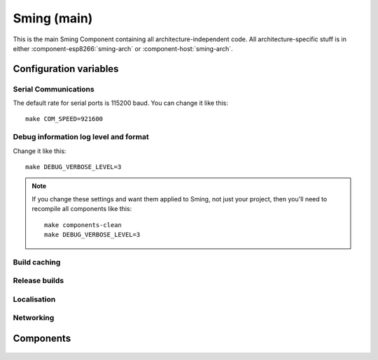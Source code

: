 Sming (main)
============

.. highlight:: bash

This is the main Sming Component containing all architecture-independent code.
All architecture-specific stuff is in either :component-esp8266:`sming-arch` or :component-host:`sming-arch`.

Configuration variables
-----------------------

Serial Communications
~~~~~~~~~~~~~~~~~~~~~

.. envvar:: COM_SPEED

   Default baud rate for serial port.

   This will recompile your application to use the revised baud rate.
   Note that this will change the default speed used for both flashing and serial comms.
   See also :component:`esptool` and :component:`terminal` for further details.

The default rate for serial ports is 115200 baud. You can change it like this::

   make COM_SPEED=921600


Debug information log level and format
~~~~~~~~~~~~~~~~~~~~~~~~~~~~~~~~~~~~~~

.. envvar:: DEBUG_VERBOSE_LEVEL

   When compiled in debug mode (:envvar:SMING_RELEASE undefined) there are four debug levels in increasing level of verbosity:

   * 0: errors
   * 1: warnings
   * 2: information (default)
   * 3: debug

Change it like this::

   make DEBUG_VERBOSE_LEVEL=3


.. envvar:: DEBUG_PRINT_FILENAME_AND_LINE

   Set this to 1 to include the filename and line number in every line of debug output.
   This will require extra space on flash.

.. note::
   If you change these settings and want them applied to Sming, not just your project, then you'll
   need to recompile all components like this::

      make components-clean
      make DEBUG_VERBOSE_LEVEL=3


.. envvar:: STRICT

   * default: undefined (standard warnings, treat as errors)
   * 1: Enable all warnings but do not treat as errors

   By default, Sming builds code with a few warnings disabled:

   - sign-compare: Comparison between signed and unsigned values could produce an incorrect result when the signed value is converted to unsigned.
   - parentheses: Parentheses are omitted in certain contexts.
   - unused-variable: A local or static variable is unused aside from its declaration.
   - unused-but-set-variable: A local variable is assigned to, but otherwise unused.
   - strict-aliasing: Casts which can violate alignment rules.

   These can be indicative of problematic code rather than errors.
   Because new compiler releases can increase the level of checking, this set may also need to change
   but it is kept minimal. See ``Sming/build.mk`` for the actual settings.
   See https://gcc.gnu.org/onlinedocs/gcc/Warning-Options.html for further details
   about all compiler settings.
   See also :doc:`/information/develop/clang-tools`.

   Any remaining warnings will be treated as errors and compilation will be halted.

   It is a good idea to check your codebase with ``STRICT=1`` which enables **all** warnings,
   plus a few additional ones such as ``unused-parameter``.

   When enabled, warnings are not treated as errors.


.. envvar:: ENABLE_GDB

   undefined (default)
      Compile normally
   1
      Compile with debugging support.

      In order to be able to debug live directly on the microcontroller you
      should re-compile your application with this setting enabled (set to 1).

      This setting reduces optimisation levels and ensures full symbolic debugging information is available.
      However, because this affects the code produced it can mask some types of bug which only present in regular or release builds.
      For this reason, when :envvar:`ENABLE_GDB` is changed only the application is recompiled automatically
      to ensure that the necessary GDB stub code is linked to enable communication with the debugger.

      If you need to debug only a specific Component, rebuild **just** that component like this::

         make ssl-clean
         make ENABLE_GDB=1

      The application code and ``ssl`` Component will now have debugging information, but everything else will remain unchanged.
      To rebuild the entire framework::

         make clean components-clean
         make ENABLE_GDB=1

      Note also that gdb can always be used to examine the source disassembly without requiring connection
      to an actual device.


Build caching
~~~~~~~~~~~~~

.. envvar:: ENABLE_CCACHE

   Default: 0 (disabled)

   Set to 1 to run (most) compilation through `ccache <https://ccache.dev/>`__.
   This speeds up re-compilation of code considerably at the expense of disk space
   and slightly extended initial compilation.

   This setting was introduced mainly for CI builds as relatively little changes between runs.


.. envvar:: ENABLE_SANITIZERS

   default: 0 (off)

   Enable this option to build with lots of runtime checking.

   This provides some of the capabilities of valgrind but by instrumenting
   the code when it is compiled, rather than patching at runtime.

   It also links in some additional runtime support libraries.

   Run a full rebuild after changing this setting (or :envvar:`SANITIZERS`)::

       make clean components-clean
       make

   .. note::

      Applications cannot link when this setting is enabled as sanitizer runtime libraries
      are not currently available for embedded toolchains.

      With Host builds using :envvar:`CLANG_BUILD`, all runtime libraries should already be available.
      For GCC you will also need to install ``libasan`` and ``libubsan``.


.. envvar:: SANITIZERS

   Selects which sanitizers are used. See :envvar:`ENABLE_SANITIZERS`.


Release builds
~~~~~~~~~~~~~~

.. envvar:: SMING_RELEASE

   By default, this value is undefined to produce a build with debug output.
   To build for release, do this::

      make SMING_RELEASE=1

   This remains in force until you change it back::

      make SMING_RELEASE=


Localisation
~~~~~~~~~~~~

.. envvar:: LOCALE

   Sming can format dates/time values based on a country code identified by this value.
   This is provided as a #define symbol for your application to use.
   See :source:`Sming/Core/SmingLocale.h` for further details.


Networking
~~~~~~~~~~

.. envvar:: DISABLE_NETWORK

   .. note::
   
   0 (Default)
   1 - Remove core networking support

   Applications which do not require networking can set this flag to avoid building
   or linking the core :component:`Network` library.

   This will reduce build times, application size and RAM usage.
   Builds will not succeeded if network code has been inadvertently included.


.. envvar:: DISABLE_WIFI

   .. note::

      EXPERIMENTAL

   0 (Default)
   1 - Exclude WiFi initialisation code

   Keeps the core :component:`Network` library but excludes WiFi code.
   Applications using ethernet can use this to reduce code size. See :sample:`Basic_Ethernet`.


Components
----------

 .. toctree::
   :glob:
   :maxdepth: 1

   Components/*/index
